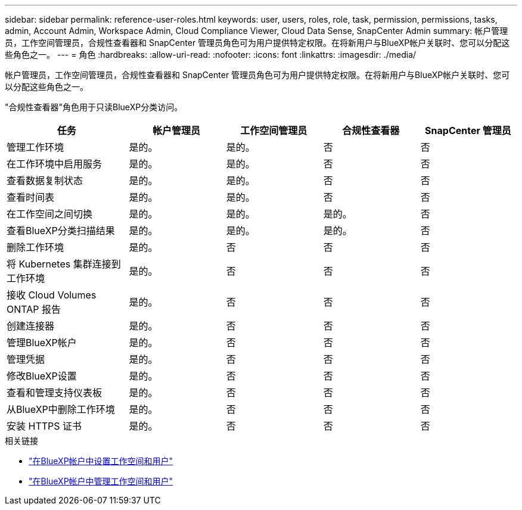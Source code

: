 ---
sidebar: sidebar 
permalink: reference-user-roles.html 
keywords: user, users, roles, role, task, permission, permissions, tasks, admin, Account Admin, Workspace Admin, Cloud Compliance Viewer, Cloud Data Sense, SnapCenter Admin 
summary: 帐户管理员，工作空间管理员，合规性查看器和 SnapCenter 管理员角色可为用户提供特定权限。在将新用户与BlueXP帐户关联时、您可以分配这些角色之一。 
---
= 角色
:hardbreaks:
:allow-uri-read: 
:nofooter: 
:icons: font
:linkattrs: 
:imagesdir: ./media/


[role="lead"]
帐户管理员，工作空间管理员，合规性查看器和 SnapCenter 管理员角色可为用户提供特定权限。在将新用户与BlueXP帐户关联时、您可以分配这些角色之一。

"合规性查看器"角色用于只读BlueXP分类访问。

[cols="24,19,19,19,19"]
|===
| 任务 | 帐户管理员 | 工作空间管理员 | 合规性查看器 | SnapCenter 管理员 


| 管理工作环境 | 是的。 | 是的。 | 否 | 否 


| 在工作环境中启用服务 | 是的。 | 是的。 | 否 | 否 


| 查看数据复制状态 | 是的。 | 是的。 | 否 | 否 


| 查看时间表 | 是的。 | 是的。 | 否 | 否 


| 在工作空间之间切换 | 是的。 | 是的。 | 是的。 | 否 


| 查看BlueXP分类扫描结果 | 是的。 | 是的。 | 是的。 | 否 


| 删除工作环境 | 是的。 | 否 | 否 | 否 


| 将 Kubernetes 集群连接到工作环境 | 是的。 | 否 | 否 | 否 


| 接收 Cloud Volumes ONTAP 报告 | 是的。 | 否 | 否 | 否 


| 创建连接器 | 是的。 | 否 | 否 | 否 


| 管理BlueXP帐户 | 是的。 | 否 | 否 | 否 


| 管理凭据 | 是的。 | 否 | 否 | 否 


| 修改BlueXP设置 | 是的。 | 否 | 否 | 否 


| 查看和管理支持仪表板 | 是的。 | 否 | 否 | 否 


| 从BlueXP中删除工作环境 | 是的。 | 否 | 否 | 否 


| 安装 HTTPS 证书 | 是的。 | 否 | 否 | 否 
|===
.相关链接
* link:task-setting-up-netapp-accounts.html["在BlueXP帐户中设置工作空间和用户"]
* link:task-managing-netapp-accounts.html["在BlueXP帐户中管理工作空间和用户"]

